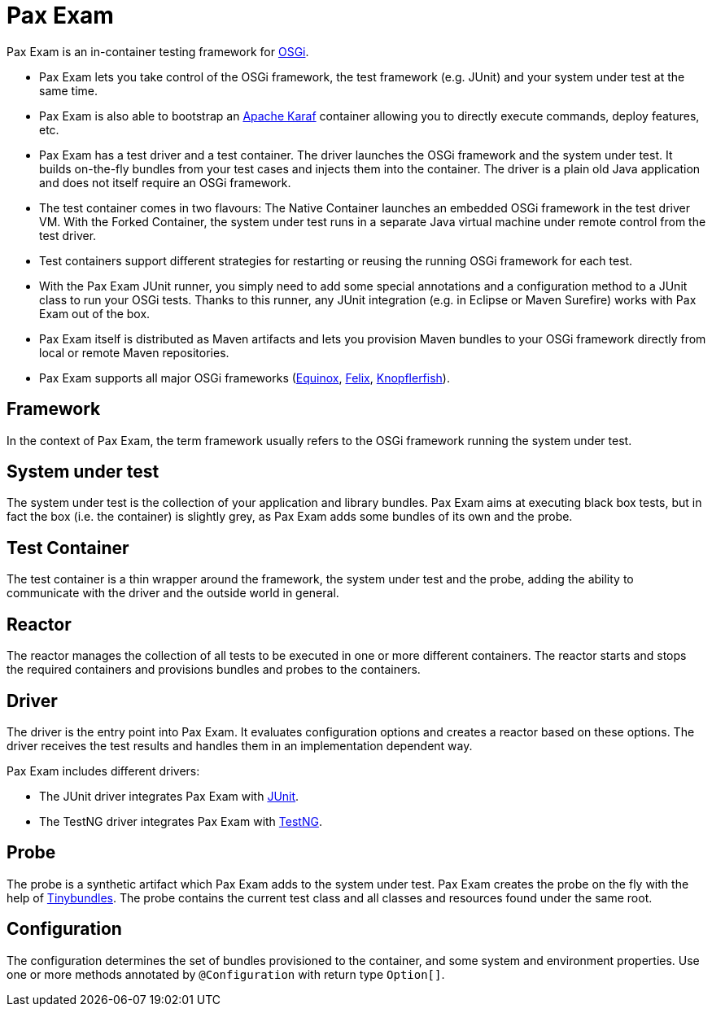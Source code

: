 = Pax Exam
:navtitle: Pax Exam

Pax Exam is an in-container testing framework for https://www.osgi.org[OSGi].

* Pax Exam lets you take control of the OSGi framework, the test framework (e.g. JUnit) and your system under test at the same time.
* Pax Exam is also able to bootstrap an https://karaf.apache.org[Apache Karaf] container allowing you to directly execute commands, deploy features, etc.
* Pax Exam has a test driver and a test container. The driver launches the OSGi framework and the system under test. It builds on-the-fly bundles from your test cases and injects them into the container. The driver is a plain old Java application and does not itself require an OSGi framework.
* The test container comes in two flavours: The Native Container launches an embedded OSGi framework in the test driver VM. With the Forked Container, the system under test runs in a separate Java virtual machine under remote control from the test driver.
* Test containers support different strategies for restarting or reusing the running OSGi framework for each test.
* With the Pax Exam JUnit runner, you simply need to add some special annotations and a configuration method to a JUnit class to run your OSGi tests. Thanks to this runner, any JUnit integration (e.g. in Eclipse or Maven Surefire) works with Pax Exam out of the box.
* Pax Exam itself is distributed as Maven artifacts and lets you provision Maven bundles to your OSGi framework directly from local or remote Maven repositories.
* Pax Exam supports all major OSGi frameworks (https://eclipse.dev/equinox/[Equinox], https://felix.apache.org[Felix], https://www.knopflerfish.org[Knopflerfish]).

== Framework
In the context of Pax Exam, the term framework usually refers to the OSGi framework running the system under test.

== System under test
The system under test is the collection of your application and library bundles.
Pax Exam aims at executing black box tests, but in fact the box (i.e. the container) is slightly grey, as Pax Exam adds some bundles of its own and the probe.

== Test Container
The test container is a thin wrapper around the framework, the system under test and the probe, adding the ability to communicate with the driver and the
outside world in general.

== Reactor
The reactor manages the collection of all tests to be executed in one or more different containers. The reactor starts and stops the required containers and
provisions bundles and probes to the containers.

== Driver
The driver is the entry point into Pax Exam. It evaluates configuration options and creates a reactor based on these options. The driver receives the test
results and handles them in an implementation dependent way.

Pax Exam includes different drivers:

* The JUnit driver integrates Pax Exam with https://junit.org[JUnit].
* The TestNG driver integrates Pax Exam with https://testng.org[TestNG].

== Probe
The probe is a synthetic artifact which Pax Exam adds to the system under test.
Pax Exam creates the probe on the fly with the help of https://github.com/ops4j/org.ops4j.pax.tinybundles[Tinybundles]. The probe contains the current test class and all classes and resources found under the same root.

== Configuration
The configuration determines the set of bundles provisioned to the container, and some system and environment properties.
Use one or more methods annotated by `@Configuration` with return type `Option[]`.
